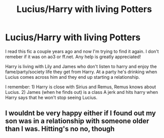 #+TITLE: Lucius/Harry with living Potters

* Lucius/Harry with living Potters
:PROPERTIES:
:Author: NocturnalGuideMe
:Score: 0
:DateUnix: 1598312990.0
:DateShort: 2020-Aug-25
:FlairText: What's That Fic?
:END:
I read this fic a couple years ago and now I'm trying to find it again. I don't remeber if it was on ao3 or ff.net. Any help is greatly appreciated!

Harry is living with Lily and James who don't listen to harry and enjoy the fame/party/society life they get from Harry. At a party he's drinking when Lucius comes across him and they end up starting a relationship.

I remember: 1) Harry is close with Sirius and Remus, Remus knows about Lucius. 2) James (when he finds out) is a class A jerk and hits harry when Harry says that he won't stop seeing Lucius.


** I wouldnt be very happy either if I found out my son was in a relationship with someone older than I was. Hitting's no no, though
:PROPERTIES:
:Author: OnAScaleOfDebauchery
:Score: 2
:DateUnix: 1598373163.0
:DateShort: 2020-Aug-25
:END:
